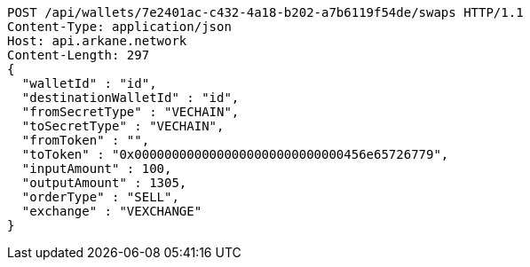 [source,http,options="nowrap"]
----
POST /api/wallets/7e2401ac-c432-4a18-b202-a7b6119f54de/swaps HTTP/1.1
Content-Type: application/json
Host: api.arkane.network
Content-Length: 297
{
  "walletId" : "id",
  "destinationWalletId" : "id",
  "fromSecretType" : "VECHAIN",
  "toSecretType" : "VECHAIN",
  "fromToken" : "",
  "toToken" : "0x0000000000000000000000000000456e65726779",
  "inputAmount" : 100,
  "outputAmount" : 1305,
  "orderType" : "SELL",
  "exchange" : "VEXCHANGE"
}
----
